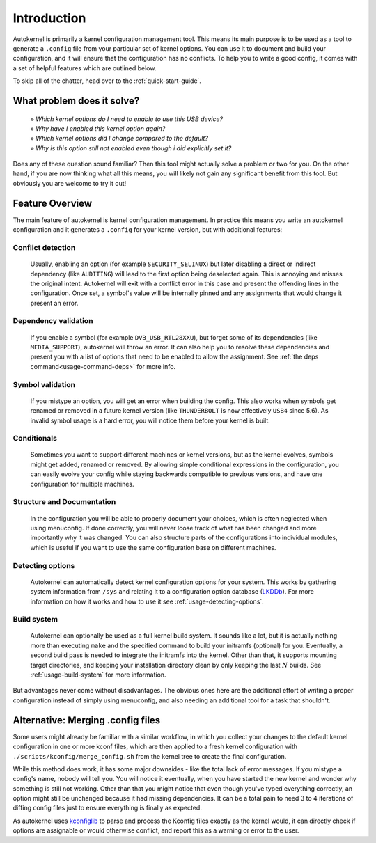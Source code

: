 Introduction
============

Autokernel is primarily a kernel configuration management tool. This means
its main purpose is to be used as a tool to generate a ``.config`` file from
your particular set of kernel options. You can use it to document and build
your configuration, and it will ensure that the configuration has no conflicts.
To help you to write a good config, it comes with a set of helpful features
which are outlined below.

To skip all of the chatter, head over to the :ref:`quick-start-guide`.

What problem does it solve?
---------------------------

    | » *Which kernel options do I need to enable to use this USB device?*
    | » *Why have I enabled this kernel option again?*
    | » *Which kernel options did I change compared to the default?*
    | » *Why is this option still not enabled even though i did explicitly set it?*

Does any of these question sound familiar? Then this tool might actually
solve a problem or two for you. On the other hand, if you are now thinking
what all this means, you will likely not gain any significant benefit from this tool.
But obviously you are welcome to try it out!

Feature Overview
----------------

The main feature of autokernel is kernel configuration management. In practice
this means you write an autokernel configuration and it generates a ``.config`` for
your kernel version, but with additional features:

Conflict detection
^^^^^^^^^^^^^^^^^^

    Usually, enabling an option (for example ``SECURITY_SELINUX``) but later disabling
    a direct or indirect dependency (like ``AUDITING``) will lead to the first option
    being deselected again. This is annoying and misses the original intent.
    Autokernel will exit with a conflict error in this case and present the offending
    lines in the configuration. Once set, a symbol's value will be internally pinned
    and any assignments that would change it present an error.

Dependency validation
^^^^^^^^^^^^^^^^^^^^^

    If you enable a symbol (for example ``DVB_USB_RTL28XXU``), but forget some of
    its dependencies (like ``MEDIA_SUPPORT``), autokernel will throw an error.
    It can also help you to resolve these dependencies and
    present you with a list of options that need to be enabled to allow the assignment.
    See  :ref:`the deps command<usage-command-deps>` for more info.

Symbol validation
^^^^^^^^^^^^^^^^^

    If you mistype an option, you will get an error when building the config.
    This also works when symbols get renamed or removed in a future kernel version
    (like ``THUNDERBOLT`` is now effectively ``USB4`` since 5.6). As invalid symbol
    usage is a hard error, you will notice them before your kernel is built.

Conditionals
^^^^^^^^^^^^

    Sometimes you want to support different machines or kernel versions,
    but as the kernel evolves, symbols might get added, renamed or removed.
    By allowing simple conditional expressions in the configuration, you
    can easily evolve your config while staying backwards compatible to
    previous versions, and have one configuration for multiple machines.

Structure and Documentation
^^^^^^^^^^^^^^^^^^^^^^^^^^^

    In the configuration you will be able to properly document your choices,
    which is often neglected when using menuconfig. If done correctly, you will
    never loose track of what has been changed and more importantly why it was
    changed. You can also structure parts of the configurations into individual
    modules, which is useful if you want to use the same configuration base
    on different machines.

Detecting options
^^^^^^^^^^^^^^^^^

    Autokernel can automatically detect kernel configuration options for your system.
    This works by gathering system information from ``/sys`` and relating it to
    a configuration option database (LKDDb_). For more information
    on how it works and how to use it see :ref:`usage-detecting-options`.

Build system
^^^^^^^^^^^^

    Autokernel can optionally be used as a full kernel build system. It sounds like a lot, but
    it is actually nothing more than executing ``make`` and the specified command
    to build your initramfs (optional) for you. Eventually, a second build pass
    is needed to integrate the initramfs into the kernel. Other than that,
    it supports mounting target directories, and keeping your installation directory
    clean by only keeping the last :math:`N` builds. See :ref:`usage-build-system` for more information.

But advantages never come without disadvantages. The obvious ones here are the additional
effort of writing a proper configuration instead of simply using menuconfig, and also
needing an additional tool for a task that shouldn't.

Alternative: Merging .config files
----------------------------------

Some users might already be familiar with a similar workflow, in which
you collect your changes to the default kernel configuration in one or
more kconf files, which are then applied to a fresh kernel configuration
with ``./scripts/kconfig/merge_config.sh`` from the kernel tree to create the
final configuration.

While this method does work, it has some major downsides - like the total lack
of error messages. If you mistype a config's name, nobody will tell you. You will notice
it eventually, when you have started the new kernel and wonder why something is
still not working. Other than that you might notice that even though you've typed
everything correctly, an option might still be unchanged because it had missing
dependencies. It can be a total pain to need 3 to 4 iterations of diffing config files
just to ensure everything is finally as expected.

As autokernel uses `kconfiglib`_ to parse and process the Kconfig files exactly
as the kernel would, it can directly check if options are assignable or would otherwise
conflict, and report this as a warning or error to the user.

.. _LKDDb: https://cateee.net/lkddb/
.. _kconfiglib: https://github.com/ulfalizer/Kconfiglib
